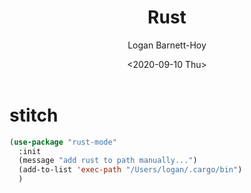 #+title:     Rust
#+author:    Logan Barnett-Hoy
#+email:     logustus@gmail.com
#+date:      <2020-09-10 Thu>
#+language:  en
#+file_tags:
#+tags:

* stitch
#+begin_src emacs-lisp :results none
(use-package "rust-mode"
  :init
  (message "add rust to path manually...")
  (add-to-list 'exec-path "/Users/logan/.cargo/bin")
  )
#+end_src
